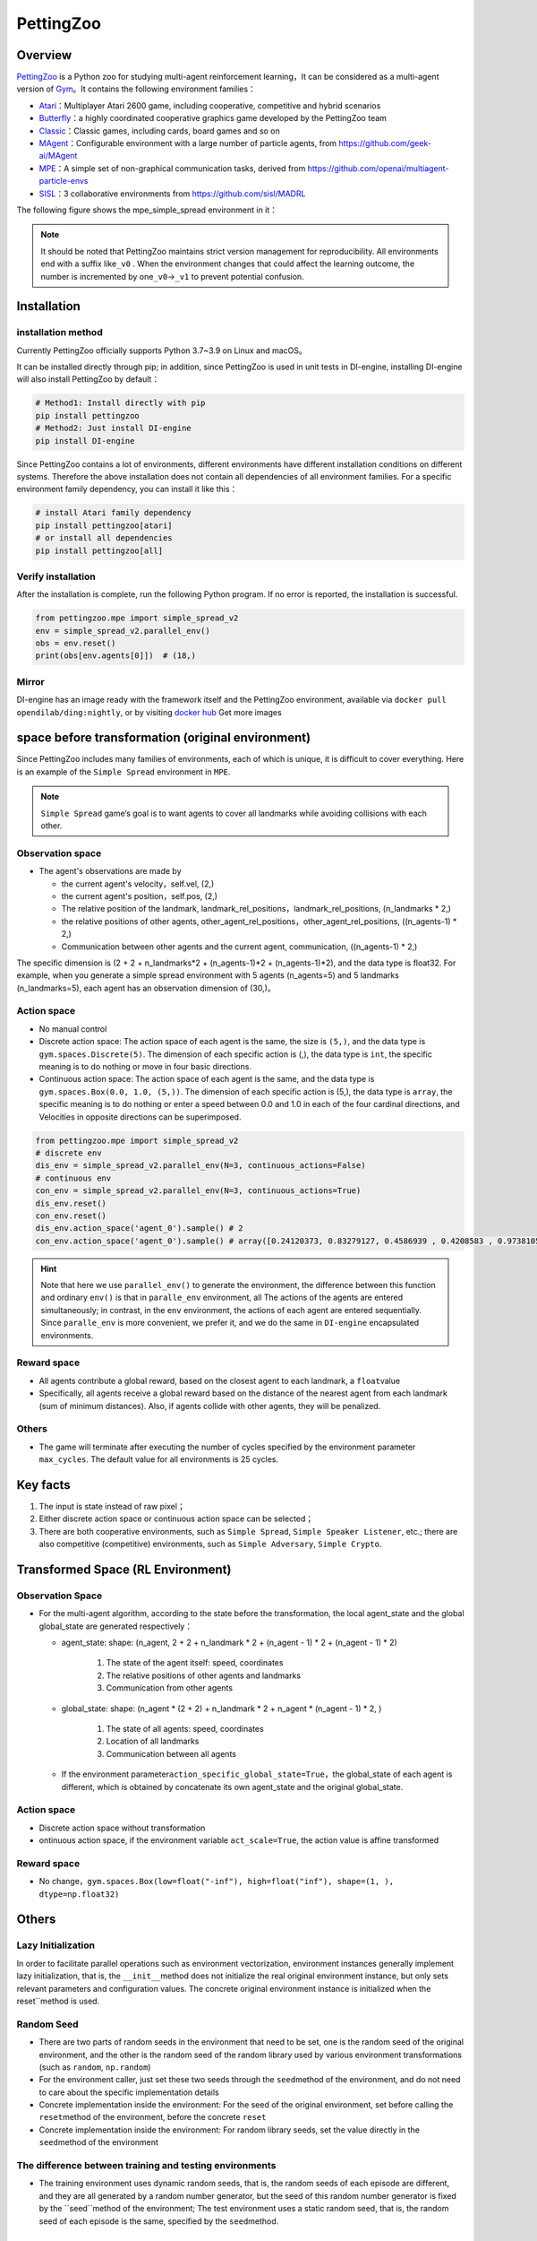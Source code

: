 PettingZoo
~~~~~~~~~~~~

Overview
============

\ `PettingZoo <https://www.pettingzoo.ml/>`_ is a Python zoo for studying multi-agent reinforcement learning，It can be considered as a multi-agent version of \ `Gym <https://gym.openai.com/>`_。It contains the following environment families：

- `Atari <https://www.pettingzoo.ml/atari>`_：Multiplayer Atari 2600 game, including cooperative, competitive and hybrid scenarios
- `Butterfly <https://www.pettingzoo.ml/butterfly>`_：a highly coordinated cooperative graphics game developed by the PettingZoo team
- `Classic <https://www.pettingzoo.ml/classic>`_：Classic games, including cards, board games and so on
- `MAgent <https://github.com/geek-ai/MAgent>`_：Configurable environment with a large number of particle agents, from https://github.com/geek-ai/MAgent
- `MPE <https://www.pettingzoo.ml/mpe>`_：A simple set of non-graphical communication tasks, derived from https://github.com/openai/multiagent-particle-envs
- `SISL <https://www.pettingzoo.ml/sisl>`_：3 collaborative environments from https://github.com/sisl/MADRL

The following figure shows the mpe_simple_spread environment in it：

.. image:: ./images/mpe_simple_spread.gif
   :align: center

.. note:: It should be noted that PettingZoo maintains strict version management for reproducibility. All environments end with a suffix like\ ``_v0`` . When the environment changes that could affect the learning outcome, the number is incremented by one\ ``_v0``->\ ``_v1`` to prevent potential confusion.

Installation
=============

installation method
-----------------------

Currently PettingZoo officially supports Python 3.7~3.9 on Linux and macOS。

It can be installed directly through pip; in addition, since PettingZoo is used in unit tests in DI-engine, installing DI-engine will also install PettingZoo by default：

.. code:: shell

   # Method1: Install directly with pip
   pip install pettingzoo
   # Method2: Just install DI-engine
   pip install DI-engine

Since PettingZoo contains a lot of environments, different environments have different installation conditions on different systems. Therefore the above installation does not contain all dependencies of all environment families. For a specific environment family dependency, you can install it like this：

.. code:: shell

    # install Atari family dependency
    pip install pettingzoo[atari]
    # or install all dependencies
    pip install pettingzoo[all]

Verify installation
------------------------

After the installation is complete, run the following Python program. If no error is reported, the installation is successful.

.. code:: python

   from pettingzoo.mpe import simple_spread_v2
   env = simple_spread_v2.parallel_env()
   obs = env.reset()
   print(obs[env.agents[0]])  # (18,)


Mirror
--------

DI-engine has an image ready with the framework itself and the PettingZoo environment, available via \ ``docker pull opendilab/ding:nightly``, or by visiting \ `docker
hub <https://hub.docker.com/repository/docker/opendilab/ding>`_ Get more images


.. _The original spatial environment before transformation）:

space before transformation (original environment)
=====================================================

Since PettingZoo includes many families of environments, each of which is unique, it is difficult to cover everything. Here is an example of the \ ``Simple Spread`` environment in \ ``MPE``.

.. note:: \ ``Simple Spread`` game‘s goal is to want agents to cover all landmarks while avoiding collisions with each other.


.. _Observation space-1:

Observation space
--------------------

-  The agent's observations are made by

   - the current agent's velocity，self.vel, (2,)
   - the current agent's position，self.pos, (2,)
   - The relative position of the landmark, landmark_rel_positions，landmark_rel_positions, (n_landmarks * 2,)
   - the relative positions of other agents, other_agent_rel_positions，other_agent_rel_positions, ((n_agents-1) * 2,)
   - Communication between other agents and the current agent, communication, ((n_agents-1) * 2,)

The specific dimension is (2 + 2 + n_landmarks*2 + (n_agents-1)*2 + (n_agents-1)*2), and the data type is float32.
For example, when you generate a simple spread environment with 5 agents (n_agents=5) and 5 landmarks (n_landmarks=5), each agent has an observation dimension of (30,)。

.. _Action space-1:

Action space
----------------
-  No manual control
-  Discrete action space: The action space of each agent is the same, the size is \ ``(5,)``\ , and the data type is \ ``gym.spaces.Discrete(5)``. The dimension of each specific action is (,), the data type is \ ``int``\ , the specific meaning is to do nothing or move in four basic directions.

-  Continuous action space: The action space of each agent is the same, and the data type is \ ``gym.spaces.Box(0.0, 1.0, (5,))``. The dimension of each specific action is (5,), the data type is \ ``array``, the specific meaning is to do nothing or enter a speed between 0.0 and 1.0 in each of the four cardinal directions, and Velocities in opposite directions can be superimposed.


.. code:: python

   from pettingzoo.mpe import simple_spread_v2
   # discrete env
   dis_env = simple_spread_v2.parallel_env(N=3, continuous_actions=False)
   # continuous env
   con_env = simple_spread_v2.parallel_env(N=3, continuous_actions=True)
   dis_env.reset()
   con_env.reset()
   dis_env.action_space('agent_0').sample() # 2
   con_env.action_space('agent_0').sample() # array([0.24120373, 0.83279127, 0.4586939 , 0.4208583 , 0.97381055], dtype=float32)

.. hint:: Note that here we use \ ``parallel_env()`` to generate the environment, the difference between this function and ordinary \ ``env()`` is that in \ ``paralle_env`` environment, all The actions of the agents are entered simultaneously; in contrast, in the \ ``env`` environment, the actions of each agent are entered sequentially. Since \ ``paralle_env`` is more convenient, we prefer it, and we do the same in \ ``DI-engine`` encapsulated environments.

.. _Reward space-1:

Reward space
--------------

-  All agents contribute a global reward, based on the closest agent to each landmark, a \ ``float``\ value
-  Specifically, all agents receive a global reward based on the distance of the nearest agent from each landmark (sum of minimum distances). Also, if agents collide with other agents, they will be penalized.

.. _Others-1:

Others
-------

-  The game will terminate after executing the number of cycles specified by the environment parameter \ ``max_cycles``. The default value for all environments is 25 cycles.

Key facts
=============

1. The input is state instead of raw pixel；

2. Either discrete action space or continuous action space can be selected；

3. There are both cooperative environments, such as \ ``Simple Spread``, \ ``Simple Speaker Listener``, etc.; there are also competitive (competitive) environments, such as \ ``Simple Adversary``, \ ``Simple Crypto``.

.. _Transformed spatial rl environment）:

Transformed Space (RL Environment)
=======================================

.. _Observation Space-2:

Observation Space
--------------------

-  For the multi-agent algorithm, according to the state before the transformation, the local agent_state and the global global_state are generated respectively：

   - agent_state: shape: (n_agent, 2 + 2 + n_landmark * 2 + (n_agent - 1) * 2 + (n_agent - 1) * 2)

        1. The state of the agent itself: speed, coordinates

        2. The relative positions of other agents and landmarks
   
        3. Communication from other agents

   - global_state: shape: (n_agent * (2 + 2) + n_landmark * 2 + n_agent * (n_agent - 1) * 2, )

        1. The state of all agents: speed, coordinates
   
        2. Location of all landmarks
   
        3. Communication between all agents

   - If the environment parameter\ ``action_specific_global_state=True``，the global_state of each agent is different, which is obtained by concatenate its own agent_state and the original global_state.


.. _Action space-2:

Action space
----------------

-  Discrete action space without transformation

-  ontinuous action space, if the environment variable \ ``act_scale=True``, the action value is affine transformed

.. _Reward space-2:

Reward space
----------------

-  No change，\ ``gym.spaces.Box(low=float("-inf"), high=float("inf"), shape=(1, ), dtype=np.float32)``

.. _Others -3:

Others
=======

Lazy Initialization
--------------------------

In order to facilitate parallel operations such as environment vectorization, environment instances generally implement lazy initialization, that is, the \ ``__init__``\ method does not initialize the real original environment instance, but only sets relevant parameters and configuration values. The concrete original environment instance is initialized when the reset``\ method is used.


Random Seed
--------------

- There are two parts of random seeds in the environment that need to be set, one is the random seed of the original environment, and the other is the random seed of the random library used by various environment transformations (such as \ ``random``\ , \ ``np.random``\)

- For the environment caller, just set these two seeds through the \ ``seed``\ method of the environment, and do not need to care about the specific implementation details

- Concrete implementation inside the environment: For the seed of the original environment, set before calling the \ ``reset``\ method of the environment, before the concrete \ ``reset``\ 

- Concrete implementation inside the environment: For random library seeds, set the value directly in the \ ``seed``\ method of the environment

The difference between training and testing environments
--------------------------------------------------------------------

-  The training environment uses dynamic random seeds, that is, the random seeds of each episode are different, and they are all generated by a random number generator, but the seed of this random number generator is fixed by the \``seed``\ method of the environment; The test environment uses a static random seed, that is, the random seed of each episode is the same, specified by the \ ``seed``\ method.

DI-zoo runnable code example
=================================

The full training profile is at `github link <https://github.com/opendilab/DI-engine/tree/main/dizoo/petting_zoo/config/>`__
，or specific configuration files such as，such as\ ``ptz_simple_spread_mappo_config.py``\ ，Use the following demo to run：

.. code:: python

    from easydict import EasyDict

    n_agent = 3
    n_landmark = n_agent
    collector_env_num = 8
    evaluator_env_num = 8
    main_config = dict(
        exp_name='ptz_simple_spread_mappo_seed0',
        env=dict(
            env_family='mpe',
            env_id='simple_spread_v2',
            n_agent=n_agent,
            n_landmark=n_landmark,
            max_cycles=25,
            agent_obs_only=False,
            agent_specific_global_state=True,
            continuous_actions=False,
            collector_env_num=collector_env_num,
            evaluator_env_num=evaluator_env_num,
            n_evaluator_episode=evaluator_env_num,
            stop_value=0,
        ),
        policy=dict(
            cuda=True,
            multi_agent=True,
            action_space='discrete',
            model=dict(
                action_space='discrete',
                agent_num=n_agent,
                agent_obs_shape=2 + 2 + n_landmark * 2 + (n_agent - 1) * 2 + (n_agent - 1) * 2,
                global_obs_shape=2 + 2 + n_landmark * 2 + (n_agent - 1) * 2 + (n_agent - 1) * 2 + n_agent * (2 + 2) +
                n_landmark * 2 + n_agent * (n_agent - 1) * 2,
                action_shape=5,
            ),
            learn=dict(
                multi_gpu=False,
                epoch_per_collect=5,
                batch_size=3200,
                learning_rate=5e-4,
                # ==============================================================
                # The following configs is algorithm-specific
                # ==============================================================
                # (float) The loss weight of value network, policy network weight is set to 1
                value_weight=0.5,
                # (float) The loss weight of entropy regularization, policy network weight is set to 1
                entropy_weight=0.01,
                # (float) PPO clip ratio, defaults to 0.2
                clip_ratio=0.2,
                # (bool) Whether to use advantage norm in a whole training batch
                adv_norm=False,
                value_norm=True,
                ppo_param_init=True,
                grad_clip_type='clip_norm',
                grad_clip_value=10,
                ignore_done=False,
            ),
            collect=dict(
                n_sample=3200,
                unroll_len=1,
                env_num=collector_env_num,
            ),
            eval=dict(
                env_num=evaluator_env_num,
                evaluator=dict(eval_freq=50, ),
            ),
            other=dict(),
        ),
    )
    main_config = EasyDict(main_config)
    create_config = dict(
        env=dict(
            import_names=['dizoo.petting_zoo.envs.petting_zoo_simple_spread_env'],
            type='petting_zoo',
        ),
        env_manager=dict(type='subprocess'),
        policy=dict(type='ppo'),
    )
    create_config = EasyDict(create_config)
    ptz_simple_spread_mappo_config = main_config
    ptz_simple_spread_mappo_create_config = create_config

    if __name__ == '__main__':
        # or you can enter `ding -m serial_onpolicy -c ptz_simple_spread_mappo_config.py -s 0`
        from ding.entry import serial_pipeline_onpolicy
        serial_pipeline_onpolicy((main_config, create_config), seed=0)


Benchmark Algorithm Performance
========================================

-  simple_spread_v2

   - qmix & masac & mappo

   .. image:: images/simple_spread.png
     :align: center
